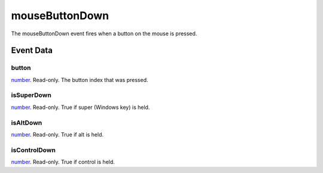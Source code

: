 mouseButtonDown
====================================================================================================

The mouseButtonDown event fires when a button on the mouse is pressed.

Event Data
----------------------------------------------------------------------------------------------------

button
~~~~~~~~~~~~~~~~~~~~~~~~~~~~~~~~~~~~~~~~~~~~~~~~~~~~~~~~~~~~~~~~~~~~~~~~~~~~~~~~~~~~~~~~~~~~~~~~~~~~

`number`_. Read-only. The button index that was pressed.

isSuperDown
~~~~~~~~~~~~~~~~~~~~~~~~~~~~~~~~~~~~~~~~~~~~~~~~~~~~~~~~~~~~~~~~~~~~~~~~~~~~~~~~~~~~~~~~~~~~~~~~~~~~

`number`_. Read-only. True if super (Windows key) is held.

isAltDown
~~~~~~~~~~~~~~~~~~~~~~~~~~~~~~~~~~~~~~~~~~~~~~~~~~~~~~~~~~~~~~~~~~~~~~~~~~~~~~~~~~~~~~~~~~~~~~~~~~~~

`number`_. Read-only. True if alt  is held.

isControlDown
~~~~~~~~~~~~~~~~~~~~~~~~~~~~~~~~~~~~~~~~~~~~~~~~~~~~~~~~~~~~~~~~~~~~~~~~~~~~~~~~~~~~~~~~~~~~~~~~~~~~

`number`_. Read-only. True if control is held.

.. _`tes3factionReaction`: ../../lua/type/tes3factionReaction.html
.. _`niObject`: ../../lua/type/niObject.html
.. _`tes3npc`: ../../lua/type/tes3npc.html
.. _`tes3book`: ../../lua/type/tes3book.html
.. _`tes3matrix33`: ../../lua/type/tes3matrix33.html
.. _`tes3actor`: ../../lua/type/tes3actor.html
.. _`tes3spell`: ../../lua/type/tes3spell.html
.. _`tes3inputConfig`: ../../lua/type/tes3inputConfig.html
.. _`tes3itemStack`: ../../lua/type/tes3itemStack.html
.. _`tes3globalVariable`: ../../lua/type/tes3globalVariable.html
.. _`tes3containerInstance`: ../../lua/type/tes3containerInstance.html
.. _`tes3magicSourceInstance`: ../../lua/type/tes3magicSourceInstance.html
.. _`niAVObject`: ../../lua/type/niAVObject.html
.. _`tes3iterator`: ../../lua/type/tes3iterator.html
.. _`tes3raceHeightWeight`: ../../lua/type/tes3raceHeightWeight.html
.. _`tes3weatherThunder`: ../../lua/type/tes3weatherThunder.html
.. _`tes3weatherSnow`: ../../lua/type/tes3weatherSnow.html
.. _`tes3class`: ../../lua/type/tes3class.html
.. _`tes3mobileProjectile`: ../../lua/type/tes3mobileProjectile.html
.. _`tes3weatherRain`: ../../lua/type/tes3weatherRain.html
.. _`tes3apparatus`: ../../lua/type/tes3apparatus.html
.. _`tes3door`: ../../lua/type/tes3door.html
.. _`tes3leveledItem`: ../../lua/type/tes3leveledItem.html
.. _`nil`: ../../lua/type/nil.html
.. _`tes3directInputMouseState`: ../../lua/type/tes3directInputMouseState.html
.. _`tes3weatherController`: ../../lua/type/tes3weatherController.html
.. _`niRTTI`: ../../lua/type/niRTTI.html
.. _`tes3mobileCreature`: ../../lua/type/tes3mobileCreature.html
.. _`niObjectNET`: ../../lua/type/niObjectNET.html
.. _`tes3mobilePlayer`: ../../lua/type/tes3mobilePlayer.html
.. _`tes3weatherBlizzard`: ../../lua/type/tes3weatherBlizzard.html
.. _`tes3lockNode`: ../../lua/type/tes3lockNode.html
.. _`tes3vector2`: ../../lua/type/tes3vector2.html
.. _`tes3armor`: ../../lua/type/tes3armor.html
.. _`tes3weather`: ../../lua/type/tes3weather.html
.. _`tes3npcInstance`: ../../lua/type/tes3npcInstance.html
.. _`tes3wearablePart`: ../../lua/type/tes3wearablePart.html
.. _`tes3vector4`: ../../lua/type/tes3vector4.html
.. _`tes3dataHandler`: ../../lua/type/tes3dataHandler.html
.. _`tes3rangeInt`: ../../lua/type/tes3rangeInt.html
.. _`tes3dialogueInfo`: ../../lua/type/tes3dialogueInfo.html
.. _`tes3raceSkillBonus`: ../../lua/type/tes3raceSkillBonus.html
.. _`tes3weatherAsh`: ../../lua/type/tes3weatherAsh.html
.. _`tes3travelDestinationNode`: ../../lua/type/tes3travelDestinationNode.html
.. _`tes3transform`: ../../lua/type/tes3transform.html
.. _`tes3dialogue`: ../../lua/type/tes3dialogue.html
.. _`tes3gameFile`: ../../lua/type/tes3gameFile.html
.. _`tes3faction`: ../../lua/type/tes3faction.html
.. _`tes3statistic`: ../../lua/type/tes3statistic.html
.. _`tes3inputController`: ../../lua/type/tes3inputController.html
.. _`tes3lockpick`: ../../lua/type/tes3lockpick.html
.. _`tes3combatSession`: ../../lua/type/tes3combatSession.html
.. _`boolean`: ../../lua/type/boolean.html
.. _`tes3static`: ../../lua/type/tes3static.html
.. _`tes3magicEffect`: ../../lua/type/tes3magicEffect.html
.. _`string`: ../../lua/type/string.html
.. _`tes3soulGemData`: ../../lua/type/tes3soulGemData.html
.. _`tes3iteratorNode`: ../../lua/type/tes3iteratorNode.html
.. _`tes3item`: ../../lua/type/tes3item.html
.. _`tes3quest`: ../../lua/type/tes3quest.html
.. _`tes3nonDynamicData`: ../../lua/type/tes3nonDynamicData.html
.. _`tes3ingredient`: ../../lua/type/tes3ingredient.html
.. _`tes3race`: ../../lua/type/tes3race.html
.. _`tes3gameSetting`: ../../lua/type/tes3gameSetting.html
.. _`tes3reference`: ../../lua/type/tes3reference.html
.. _`table`: ../../lua/type/table.html
.. _`tes3mobileActor`: ../../lua/type/tes3mobileActor.html
.. _`tes3referenceList`: ../../lua/type/tes3referenceList.html
.. _`tes3mobileNPC`: ../../lua/type/tes3mobileNPC.html
.. _`tes3regionSound`: ../../lua/type/tes3regionSound.html
.. _`tes3vector3`: ../../lua/type/tes3vector3.html
.. _`tes3raceBodyParts`: ../../lua/type/tes3raceBodyParts.html
.. _`tes3raceBaseAttribute`: ../../lua/type/tes3raceBaseAttribute.html
.. _`tes3activator`: ../../lua/type/tes3activator.html
.. _`tes3probe`: ../../lua/type/tes3probe.html
.. _`tes3inventory`: ../../lua/type/tes3inventory.html
.. _`tes3boundingBox`: ../../lua/type/tes3boundingBox.html
.. _`tes3birthsign`: ../../lua/type/tes3birthsign.html
.. _`tes3physicalObject`: ../../lua/type/tes3physicalObject.html
.. _`tes3creatureInstance`: ../../lua/type/tes3creatureInstance.html
.. _`tes3effect`: ../../lua/type/tes3effect.html
.. _`tes3game`: ../../lua/type/tes3game.html
.. _`tes3light`: ../../lua/type/tes3light.html
.. _`tes3moon`: ../../lua/type/tes3moon.html
.. _`tes3object`: ../../lua/type/tes3object.html
.. _`tes3weatherClear`: ../../lua/type/tes3weatherClear.html
.. _`number`: ../../lua/type/number.html
.. _`tes3mobileObject`: ../../lua/type/tes3mobileObject.html
.. _`tes3weatherCloudy`: ../../lua/type/tes3weatherCloudy.html
.. _`tes3region`: ../../lua/type/tes3region.html
.. _`tes3misc`: ../../lua/type/tes3misc.html
.. _`tes3leveledListNode`: ../../lua/type/tes3leveledListNode.html
.. _`tes3markData`: ../../lua/type/tes3markData.html
.. _`tes3magicEffectInstance`: ../../lua/type/tes3magicEffectInstance.html
.. _`function`: ../../lua/type/function.html
.. _`tes3bodyPart`: ../../lua/type/tes3bodyPart.html
.. _`tes3baseObject`: ../../lua/type/tes3baseObject.html
.. _`mwseTimer`: ../../lua/type/mwseTimer.html
.. _`tes3factionRank`: ../../lua/type/tes3factionRank.html
.. _`tes3fader`: ../../lua/type/tes3fader.html
.. _`tes3weatherBlight`: ../../lua/type/tes3weatherBlight.html
.. _`tes3packedColor`: ../../lua/type/tes3packedColor.html
.. _`bool`: ../../lua/type/boolean.html
.. _`tes3equipmentStack`: ../../lua/type/tes3equipmentStack.html
.. _`tes3weatherFoggy`: ../../lua/type/tes3weatherFoggy.html
.. _`mwseTimerController`: ../../lua/type/mwseTimerController.html
.. _`tes3leveledCreature`: ../../lua/type/tes3leveledCreature.html
.. _`tes3clothing`: ../../lua/type/tes3clothing.html
.. _`tes3activeMagicEffect`: ../../lua/type/tes3activeMagicEffect.html
.. _`tes3cellExteriorData`: ../../lua/type/tes3cellExteriorData.html
.. _`tes3weatherOvercast`: ../../lua/type/tes3weatherOvercast.html
.. _`tes3itemData`: ../../lua/type/tes3itemData.html
.. _`tes3cell`: ../../lua/type/tes3cell.html
.. _`tes3enchantment`: ../../lua/type/tes3enchantment.html
.. _`tes3actionData`: ../../lua/type/tes3actionData.html
.. _`tes3creature`: ../../lua/type/tes3creature.html
.. _`tes3container`: ../../lua/type/tes3container.html
.. _`tes3alchemy`: ../../lua/type/tes3alchemy.html
